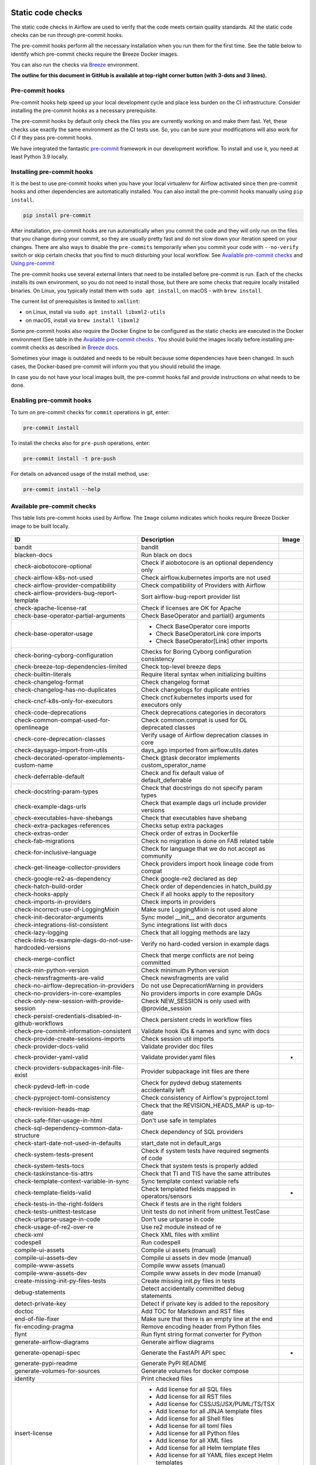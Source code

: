  .. Licensed to the Apache Software Foundation (ASF) under one
    or more contributor license agreements.  See the NOTICE file
    distributed with this work for additional information
    regarding copyright ownership.  The ASF licenses this file
    to you under the Apache License, Version 2.0 (the
    "License"); you may not use this file except in compliance
    with the License.  You may obtain a copy of the License at

 ..   http://www.apache.org/licenses/LICENSE-2.0

 .. Unless required by applicable law or agreed to in writing,
    software distributed under the License is distributed on an
    "AS IS" BASIS, WITHOUT WARRANTIES OR CONDITIONS OF ANY
    KIND, either express or implied.  See the License for the
    specific language governing permissions and limitations
    under the License.

Static code checks
==================

The static code checks in Airflow are used to verify that the code meets certain quality standards.
All the static code checks can be run through pre-commit hooks.

The pre-commit hooks perform all the necessary installation when you run them
for the first time. See the table below to identify which pre-commit checks require the Breeze Docker images.

You can also run the checks via `Breeze <../dev/breeze/doc/README.rst>`_ environment.

**The outline for this document in GitHub is available at top-right corner button (with 3-dots and 3 lines).**

Pre-commit hooks
----------------

Pre-commit hooks help speed up your local development cycle and place less burden on the CI infrastructure.
Consider installing the pre-commit hooks as a necessary prerequisite.

The pre-commit hooks by default only check the files you are currently working on and make
them fast. Yet, these checks use exactly the same environment as the CI tests
use. So, you can be sure your modifications will also work for CI if they pass
pre-commit hooks.

We have integrated the fantastic `pre-commit <https://pre-commit.com>`__ framework
in our development workflow. To install and use it, you need at least Python 3.9 locally.

Installing pre-commit hooks
---------------------------

It is the best to use pre-commit hooks when you have your local virtualenv for
Airflow activated since then pre-commit hooks and other dependencies are
automatically installed. You can also install the pre-commit hooks manually
using ``pip install``.

.. code-block:: bash

    pip install pre-commit

After installation, pre-commit hooks are run automatically when you commit the code and they will
only run on the files that you change during your commit, so they are usually pretty fast and do
not slow down your iteration speed on your changes. There are also ways to disable the ``pre-commits``
temporarily when you commit your code with ``--no-verify`` switch or skip certain checks that you find
to much disturbing your local workflow. See `Available pre-commit checks <#available-pre-commit-checks>`_
and `Using pre-commit <#using-pre-commit>`_

The pre-commit hooks use several external linters that need to be installed before pre-commit is run.
Each of the checks installs its own environment, so you do not need to install those, but there are some
checks that require locally installed binaries. On Linux, you typically install
them with ``sudo apt install``, on macOS - with ``brew install``.

The current list of prerequisites is limited to ``xmllint``:

- on Linux, install via ``sudo apt install libxml2-utils``
- on macOS, install via ``brew install libxml2``

Some pre-commit hooks also require the Docker Engine to be configured as the static
checks are executed in the Docker environment (See table in the
`Available pre-commit checks <#available-pre-commit-checks>`_ . You should build the images
locally before installing pre-commit checks as described in `Breeze docs <../dev/breeze/doc/README.rst>`__.

Sometimes your image is outdated and needs to be rebuilt because some dependencies have been changed.
In such cases, the Docker-based pre-commit will inform you that you should rebuild the image.

In case you do not have your local images built, the pre-commit hooks fail and provide
instructions on what needs to be done.

Enabling pre-commit hooks
-------------------------

To turn on pre-commit checks for ``commit`` operations in git, enter:

.. code-block:: bash

    pre-commit install


To install the checks also for ``pre-push`` operations, enter:

.. code-block:: bash

    pre-commit install -t pre-push


For details on advanced usage of the install method, use:

.. code-block:: bash

   pre-commit install --help

Available pre-commit checks
---------------------------

This table lists pre-commit hooks used by Airflow. The ``Image`` column indicates which hooks
require Breeze Docker image to be built locally.

  .. BEGIN AUTO-GENERATED STATIC CHECK LIST

+-----------------------------------------------------------+--------------------------------------------------------+---------+
| ID                                                        | Description                                            | Image   |
+===========================================================+========================================================+=========+
| bandit                                                    | bandit                                                 |         |
+-----------------------------------------------------------+--------------------------------------------------------+---------+
| blacken-docs                                              | Run black on docs                                      |         |
+-----------------------------------------------------------+--------------------------------------------------------+---------+
| check-aiobotocore-optional                                | Check if aiobotocore is an optional dependency only    |         |
+-----------------------------------------------------------+--------------------------------------------------------+---------+
| check-airflow-k8s-not-used                                | Check airflow.kubernetes imports are not used          |         |
+-----------------------------------------------------------+--------------------------------------------------------+---------+
| check-airflow-provider-compatibility                      | Check compatibility of Providers with Airflow          |         |
+-----------------------------------------------------------+--------------------------------------------------------+---------+
| check-airflow-providers-bug-report-template               | Sort airflow-bug-report provider list                  |         |
+-----------------------------------------------------------+--------------------------------------------------------+---------+
| check-apache-license-rat                                  | Check if licenses are OK for Apache                    |         |
+-----------------------------------------------------------+--------------------------------------------------------+---------+
| check-base-operator-partial-arguments                     | Check BaseOperator and partial() arguments             |         |
+-----------------------------------------------------------+--------------------------------------------------------+---------+
| check-base-operator-usage                                 | * Check BaseOperator core imports                      |         |
|                                                           | * Check BaseOperatorLink core imports                  |         |
|                                                           | * Check BaseOperator[Link] other imports               |         |
+-----------------------------------------------------------+--------------------------------------------------------+---------+
| check-boring-cyborg-configuration                         | Checks for Boring Cyborg configuration consistency     |         |
+-----------------------------------------------------------+--------------------------------------------------------+---------+
| check-breeze-top-dependencies-limited                     | Check top-level breeze deps                            |         |
+-----------------------------------------------------------+--------------------------------------------------------+---------+
| check-builtin-literals                                    | Require literal syntax when initializing builtins      |         |
+-----------------------------------------------------------+--------------------------------------------------------+---------+
| check-changelog-format                                    | Check changelog format                                 |         |
+-----------------------------------------------------------+--------------------------------------------------------+---------+
| check-changelog-has-no-duplicates                         | Check changelogs for duplicate entries                 |         |
+-----------------------------------------------------------+--------------------------------------------------------+---------+
| check-cncf-k8s-only-for-executors                         | Check cncf.kubernetes imports used for executors only  |         |
+-----------------------------------------------------------+--------------------------------------------------------+---------+
| check-code-deprecations                                   | Check deprecations categories in decorators            |         |
+-----------------------------------------------------------+--------------------------------------------------------+---------+
| check-common-compat-used-for-openlineage                  | Check common.compat is used for OL deprecated classes  |         |
+-----------------------------------------------------------+--------------------------------------------------------+---------+
| check-core-deprecation-classes                            | Verify usage of Airflow deprecation classes in core    |         |
+-----------------------------------------------------------+--------------------------------------------------------+---------+
| check-daysago-import-from-utils                           | days_ago imported from airflow.utils.dates             |         |
+-----------------------------------------------------------+--------------------------------------------------------+---------+
| check-decorated-operator-implements-custom-name           | Check @task decorator implements custom_operator_name  |         |
+-----------------------------------------------------------+--------------------------------------------------------+---------+
| check-deferrable-default                                  | Check and fix default value of default_deferrable      |         |
+-----------------------------------------------------------+--------------------------------------------------------+---------+
| check-docstring-param-types                               | Check that docstrings do not specify param types       |         |
+-----------------------------------------------------------+--------------------------------------------------------+---------+
| check-example-dags-urls                                   | Check that example dags url include provider versions  |         |
+-----------------------------------------------------------+--------------------------------------------------------+---------+
| check-executables-have-shebangs                           | Check that executables have shebang                    |         |
+-----------------------------------------------------------+--------------------------------------------------------+---------+
| check-extra-packages-references                           | Checks setup extra packages                            |         |
+-----------------------------------------------------------+--------------------------------------------------------+---------+
| check-extras-order                                        | Check order of extras in Dockerfile                    |         |
+-----------------------------------------------------------+--------------------------------------------------------+---------+
| check-fab-migrations                                      | Check no migration is done on FAB related table        |         |
+-----------------------------------------------------------+--------------------------------------------------------+---------+
| check-for-inclusive-language                              | Check for language that we do not accept as community  |         |
+-----------------------------------------------------------+--------------------------------------------------------+---------+
| check-get-lineage-collector-providers                     | Check providers import hook lineage code from compat   |         |
+-----------------------------------------------------------+--------------------------------------------------------+---------+
| check-google-re2-as-dependency                            | Check google-re2 declared as dep                       |         |
+-----------------------------------------------------------+--------------------------------------------------------+---------+
| check-hatch-build-order                                   | Check order of dependencies in hatch_build.py          |         |
+-----------------------------------------------------------+--------------------------------------------------------+---------+
| check-hooks-apply                                         | Check if all hooks apply to the repository             |         |
+-----------------------------------------------------------+--------------------------------------------------------+---------+
| check-imports-in-providers                                | Check imports in providers                             |         |
+-----------------------------------------------------------+--------------------------------------------------------+---------+
| check-incorrect-use-of-LoggingMixin                       | Make sure LoggingMixin is not used alone               |         |
+-----------------------------------------------------------+--------------------------------------------------------+---------+
| check-init-decorator-arguments                            | Sync model __init__ and decorator arguments            |         |
+-----------------------------------------------------------+--------------------------------------------------------+---------+
| check-integrations-list-consistent                        | Sync integrations list with docs                       |         |
+-----------------------------------------------------------+--------------------------------------------------------+---------+
| check-lazy-logging                                        | Check that all logging methods are lazy                |         |
+-----------------------------------------------------------+--------------------------------------------------------+---------+
| check-links-to-example-dags-do-not-use-hardcoded-versions | Verify no hard-coded version in example dags           |         |
+-----------------------------------------------------------+--------------------------------------------------------+---------+
| check-merge-conflict                                      | Check that merge conflicts are not being committed     |         |
+-----------------------------------------------------------+--------------------------------------------------------+---------+
| check-min-python-version                                  | Check minimum Python version                           |         |
+-----------------------------------------------------------+--------------------------------------------------------+---------+
| check-newsfragments-are-valid                             | Check newsfragments are valid                          |         |
+-----------------------------------------------------------+--------------------------------------------------------+---------+
| check-no-airflow-deprecation-in-providers                 | Do not use DeprecationWarning in providers             |         |
+-----------------------------------------------------------+--------------------------------------------------------+---------+
| check-no-providers-in-core-examples                       | No providers imports in core example DAGs              |         |
+-----------------------------------------------------------+--------------------------------------------------------+---------+
| check-only-new-session-with-provide-session               | Check NEW_SESSION is only used with @provide_session   |         |
+-----------------------------------------------------------+--------------------------------------------------------+---------+
| check-persist-credentials-disabled-in-github-workflows    | Check persistent creds in workflow files               |         |
+-----------------------------------------------------------+--------------------------------------------------------+---------+
| check-pre-commit-information-consistent                   | Validate hook IDs & names and sync with docs           |         |
+-----------------------------------------------------------+--------------------------------------------------------+---------+
| check-provide-create-sessions-imports                     | Check session util imports                             |         |
+-----------------------------------------------------------+--------------------------------------------------------+---------+
| check-provider-docs-valid                                 | Validate provider doc files                            |         |
+-----------------------------------------------------------+--------------------------------------------------------+---------+
| check-provider-yaml-valid                                 | Validate provider.yaml files                           | *       |
+-----------------------------------------------------------+--------------------------------------------------------+---------+
| check-providers-subpackages-init-file-exist               | Provider subpackage init files are there               |         |
+-----------------------------------------------------------+--------------------------------------------------------+---------+
| check-pydevd-left-in-code                                 | Check for pydevd debug statements accidentally left    |         |
+-----------------------------------------------------------+--------------------------------------------------------+---------+
| check-pyproject-toml-consistency                          | Check consistency of Airflow's pyproject.toml          |         |
+-----------------------------------------------------------+--------------------------------------------------------+---------+
| check-revision-heads-map                                  | Check that the REVISION_HEADS_MAP is up-to-date        |         |
+-----------------------------------------------------------+--------------------------------------------------------+---------+
| check-safe-filter-usage-in-html                           | Don't use safe in templates                            |         |
+-----------------------------------------------------------+--------------------------------------------------------+---------+
| check-sql-dependency-common-data-structure                | Check dependency of SQL providers                      |         |
+-----------------------------------------------------------+--------------------------------------------------------+---------+
| check-start-date-not-used-in-defaults                     | start_date not in default_args                         |         |
+-----------------------------------------------------------+--------------------------------------------------------+---------+
| check-system-tests-present                                | Check if system tests have required segments of code   |         |
+-----------------------------------------------------------+--------------------------------------------------------+---------+
| check-system-tests-tocs                                   | Check that system tests is properly added              |         |
+-----------------------------------------------------------+--------------------------------------------------------+---------+
| check-taskinstance-tis-attrs                              | Check that TI and TIS have the same attributes         |         |
+-----------------------------------------------------------+--------------------------------------------------------+---------+
| check-template-context-variable-in-sync                   | Sync template context variable refs                    |         |
+-----------------------------------------------------------+--------------------------------------------------------+---------+
| check-template-fields-valid                               | Check templated fields mapped in operators/sensors     | *       |
+-----------------------------------------------------------+--------------------------------------------------------+---------+
| check-tests-in-the-right-folders                          | Check if tests are in the right folders                |         |
+-----------------------------------------------------------+--------------------------------------------------------+---------+
| check-tests-unittest-testcase                             | Unit tests do not inherit from unittest.TestCase       |         |
+-----------------------------------------------------------+--------------------------------------------------------+---------+
| check-urlparse-usage-in-code                              | Don't use urlparse in code                             |         |
+-----------------------------------------------------------+--------------------------------------------------------+---------+
| check-usage-of-re2-over-re                                | Use re2 module instead of re                           |         |
+-----------------------------------------------------------+--------------------------------------------------------+---------+
| check-xml                                                 | Check XML files with xmllint                           |         |
+-----------------------------------------------------------+--------------------------------------------------------+---------+
| codespell                                                 | Run codespell                                          |         |
+-----------------------------------------------------------+--------------------------------------------------------+---------+
| compile-ui-assets                                         | Compile ui assets (manual)                             |         |
+-----------------------------------------------------------+--------------------------------------------------------+---------+
| compile-ui-assets-dev                                     | Compile ui assets in dev mode (manual)                 |         |
+-----------------------------------------------------------+--------------------------------------------------------+---------+
| compile-www-assets                                        | Compile www assets (manual)                            |         |
+-----------------------------------------------------------+--------------------------------------------------------+---------+
| compile-www-assets-dev                                    | Compile www assets in dev mode (manual)                |         |
+-----------------------------------------------------------+--------------------------------------------------------+---------+
| create-missing-init-py-files-tests                        | Create missing init.py files in tests                  |         |
+-----------------------------------------------------------+--------------------------------------------------------+---------+
| debug-statements                                          | Detect accidentally committed debug statements         |         |
+-----------------------------------------------------------+--------------------------------------------------------+---------+
| detect-private-key                                        | Detect if private key is added to the repository       |         |
+-----------------------------------------------------------+--------------------------------------------------------+---------+
| doctoc                                                    | Add TOC for Markdown and RST files                     |         |
+-----------------------------------------------------------+--------------------------------------------------------+---------+
| end-of-file-fixer                                         | Make sure that there is an empty line at the end       |         |
+-----------------------------------------------------------+--------------------------------------------------------+---------+
| fix-encoding-pragma                                       | Remove encoding header from Python files               |         |
+-----------------------------------------------------------+--------------------------------------------------------+---------+
| flynt                                                     | Run flynt string format converter for Python           |         |
+-----------------------------------------------------------+--------------------------------------------------------+---------+
| generate-airflow-diagrams                                 | Generate airflow diagrams                              |         |
+-----------------------------------------------------------+--------------------------------------------------------+---------+
| generate-openapi-spec                                     | Generate the FastAPI API spec                          | *       |
+-----------------------------------------------------------+--------------------------------------------------------+---------+
| generate-pypi-readme                                      | Generate PyPI README                                   |         |
+-----------------------------------------------------------+--------------------------------------------------------+---------+
| generate-volumes-for-sources                              | Generate volumes for docker compose                    |         |
+-----------------------------------------------------------+--------------------------------------------------------+---------+
| identity                                                  | Print checked files                                    |         |
+-----------------------------------------------------------+--------------------------------------------------------+---------+
| insert-license                                            | * Add license for all SQL files                        |         |
|                                                           | * Add license for all RST files                        |         |
|                                                           | * Add license for CSS/JS/JSX/PUML/TS/TSX               |         |
|                                                           | * Add license for all JINJA template files             |         |
|                                                           | * Add license for all Shell files                      |         |
|                                                           | * Add license for all toml files                       |         |
|                                                           | * Add license for all Python files                     |         |
|                                                           | * Add license for all XML files                        |         |
|                                                           | * Add license for all Helm template files              |         |
|                                                           | * Add license for all YAML files except Helm templates |         |
|                                                           | * Add license for all Markdown files                   |         |
|                                                           | * Add license for all other files                      |         |
+-----------------------------------------------------------+--------------------------------------------------------+---------+
| kubeconform                                               | Kubeconform check on our helm chart                    |         |
+-----------------------------------------------------------+--------------------------------------------------------+---------+
| lint-chart-schema                                         | Lint chart/values.schema.json file                     |         |
+-----------------------------------------------------------+--------------------------------------------------------+---------+
| lint-css                                                  | stylelint                                              |         |
+-----------------------------------------------------------+--------------------------------------------------------+---------+
| lint-dockerfile                                           | Lint Dockerfile                                        |         |
+-----------------------------------------------------------+--------------------------------------------------------+---------+
| lint-helm-chart                                           | Lint Helm Chart                                        |         |
+-----------------------------------------------------------+--------------------------------------------------------+---------+
| lint-json-schema                                          | * Lint JSON Schema files                               |         |
|                                                           | * Lint NodePort Service                                |         |
|                                                           | * Lint Docker compose files                            |         |
|                                                           | * Lint chart/values.schema.json                        |         |
|                                                           | * Lint chart/values.yaml                               |         |
|                                                           | * Lint config_templates/config.yml                     |         |
+-----------------------------------------------------------+--------------------------------------------------------+---------+
| lint-markdown                                             | Run markdownlint                                       |         |
+-----------------------------------------------------------+--------------------------------------------------------+---------+
| lint-openapi                                              | * Lint OpenAPI using spectral                          |         |
|                                                           | * Lint OpenAPI using openapi-spec-validator            |         |
+-----------------------------------------------------------+--------------------------------------------------------+---------+
| mixed-line-ending                                         | Detect if mixed line ending is used (\r vs. \r\n)      |         |
+-----------------------------------------------------------+--------------------------------------------------------+---------+
| mypy-airflow                                              | * Run mypy for airflow                                 | *       |
|                                                           | * Run mypy for airflow (manual)                        |         |
+-----------------------------------------------------------+--------------------------------------------------------+---------+
| mypy-dev                                                  | * Run mypy for dev                                     | *       |
|                                                           | * Run mypy for dev (manual)                            |         |
+-----------------------------------------------------------+--------------------------------------------------------+---------+
| mypy-docs                                                 | * Run mypy for /docs/ folder                           | *       |
|                                                           | * Run mypy for /docs/ folder (manual)                  |         |
+-----------------------------------------------------------+--------------------------------------------------------+---------+
| mypy-providers                                            | * Run mypy for providers                               | *       |
|                                                           | * Run mypy for providers (manual)                      |         |
+-----------------------------------------------------------+--------------------------------------------------------+---------+
| mypy-task-sdk                                             | * Run mypy for Task SDK                                | *       |
|                                                           | * Run mypy for Task SDK (manual)                       |         |
+-----------------------------------------------------------+--------------------------------------------------------+---------+
| pretty-format-json                                        | Format JSON files                                      |         |
+-----------------------------------------------------------+--------------------------------------------------------+---------+
| pylint                                                    | pylint                                                 |         |
+-----------------------------------------------------------+--------------------------------------------------------+---------+
| python-no-log-warn                                        | Check if there are no deprecate log warn               |         |
+-----------------------------------------------------------+--------------------------------------------------------+---------+
| replace-bad-characters                                    | Replace bad characters                                 |         |
+-----------------------------------------------------------+--------------------------------------------------------+---------+
| rst-backticks                                             | Check if RST files use double backticks for code       |         |
+-----------------------------------------------------------+--------------------------------------------------------+---------+
| ruff                                                      | Run 'ruff' for extremely fast Python linting           |         |
+-----------------------------------------------------------+--------------------------------------------------------+---------+
| ruff-format                                               | Run 'ruff format'                                      |         |
+-----------------------------------------------------------+--------------------------------------------------------+---------+
| shellcheck                                                | Check Shell scripts syntax correctness                 |         |
+-----------------------------------------------------------+--------------------------------------------------------+---------+
| trailing-whitespace                                       | Remove trailing whitespace at end of line              |         |
+-----------------------------------------------------------+--------------------------------------------------------+---------+
| ts-compile-format-lint-ui                                 | Compile / format / lint UI                             |         |
+-----------------------------------------------------------+--------------------------------------------------------+---------+
| ts-compile-format-lint-www                                | Compile / format / lint WWW                            |         |
+-----------------------------------------------------------+--------------------------------------------------------+---------+
| update-black-version                                      | Update black versions everywhere (manual)              |         |
+-----------------------------------------------------------+--------------------------------------------------------+---------+
| update-breeze-cmd-output                                  | Update breeze docs                                     |         |
+-----------------------------------------------------------+--------------------------------------------------------+---------+
| update-breeze-readme-config-hash                          | Update Breeze README.md with config files hash         |         |
+-----------------------------------------------------------+--------------------------------------------------------+---------+
| update-chart-dependencies                                 | Update chart dependencies to latest (manual)           |         |
+-----------------------------------------------------------+--------------------------------------------------------+---------+
| update-er-diagram                                         | Update ER diagram                                      | *       |
+-----------------------------------------------------------+--------------------------------------------------------+---------+
| update-extras                                             | Update extras in documentation                         |         |
+-----------------------------------------------------------+--------------------------------------------------------+---------+
| update-in-the-wild-to-be-sorted                           | Sort INTHEWILD.md alphabetically                       |         |
+-----------------------------------------------------------+--------------------------------------------------------+---------+
| update-inlined-dockerfile-scripts                         | Inline Dockerfile and Dockerfile.ci scripts            |         |
+-----------------------------------------------------------+--------------------------------------------------------+---------+
| update-installed-providers-to-be-sorted                   | Sort and uniquify installed_providers.txt              |         |
+-----------------------------------------------------------+--------------------------------------------------------+---------+
| update-installers-and-pre-commit                          | Update installers and pre-commit to latest (manual)    |         |
+-----------------------------------------------------------+--------------------------------------------------------+---------+
| update-local-yml-file                                     | Update mounts in the local yml file                    |         |
+-----------------------------------------------------------+--------------------------------------------------------+---------+
| update-migration-references                               | Update migration ref doc                               | *       |
+-----------------------------------------------------------+--------------------------------------------------------+---------+
| update-openapi-spec-tags-to-be-sorted                     | Sort alphabetically openapi spec tags                  |         |
+-----------------------------------------------------------+--------------------------------------------------------+---------+
| update-providers-build-files                              | Update providers build files                           |         |
+-----------------------------------------------------------+--------------------------------------------------------+---------+
| update-providers-dependencies                             | Update dependencies for provider packages              |         |
+-----------------------------------------------------------+--------------------------------------------------------+---------+
| update-reproducible-source-date-epoch                     | Update Source Date Epoch for reproducible builds       |         |
+-----------------------------------------------------------+--------------------------------------------------------+---------+
| update-spelling-wordlist-to-be-sorted                     | Sort spelling_wordlist.txt                             |         |
+-----------------------------------------------------------+--------------------------------------------------------+---------+
| update-supported-versions                                 | Updates supported versions in documentation            |         |
+-----------------------------------------------------------+--------------------------------------------------------+---------+
| update-vendored-in-k8s-json-schema                        | Vendor k8s definitions into values.schema.json         |         |
+-----------------------------------------------------------+--------------------------------------------------------+---------+
| update-version                                            | Update versions in docs                                |         |
+-----------------------------------------------------------+--------------------------------------------------------+---------+
| validate-operators-init                                   | No templated field logic checks in operator __init__   |         |
+-----------------------------------------------------------+--------------------------------------------------------+---------+
| yamllint                                                  | Check YAML files with yamllint                         |         |
+-----------------------------------------------------------+--------------------------------------------------------+---------+
| zizmor                                                    | Run zizmor to check for github workflow syntax errors  |         |
+-----------------------------------------------------------+--------------------------------------------------------+---------+

  .. END AUTO-GENERATED STATIC CHECK LIST

Using pre-commit
----------------

After installation, pre-commit hooks are run automatically when you commit the
code. But you can run pre-commit hooks manually as needed.

-   Run all checks on your staged files by using:

.. code-block:: bash

    pre-commit run

-   Run only mypy check on your staged files (in ``airflow/`` excluding providers) by using:

.. code-block:: bash

    pre-commit run mypy-airflow

-   Run only mypy checks on all files by using:

.. code-block:: bash

    pre-commit run mypy-airflow --all-files


-   Run all checks on all files by using:

.. code-block:: bash

    pre-commit run --all-files


-   Run all checks only on files modified in the last locally available commit in your checked out branch:

.. code-block:: bash

    pre-commit run --source=HEAD^ --origin=HEAD


-   Show files modified automatically by pre-commit when pre-commits automatically fix errors

.. code-block:: bash

    pre-commit run --show-diff-on-failure

-   Skip one or more of the checks by specifying a comma-separated list of
    checks to skip in the SKIP variable:

.. code-block:: bash

    SKIP=mypy-airflow,ruff pre-commit run --all-files


You can always skip running the tests by providing ``--no-verify`` flag to the
``git commit`` command.

To check other usage types of the pre-commit framework, see `Pre-commit website <https://pre-commit.com/>`__.

Disabling particular checks
---------------------------

In case you have a problem with running particular ``pre-commit`` check you can still continue using the
benefits of having ``pre-commit`` installed, with some of the checks disabled. In order to disable
checks you might need to set ``SKIP`` environment variable to coma-separated list of checks to skip. For example,
when you want to skip some checks (ruff/mypy for example), you should be able to do it by setting
``export SKIP=ruff,mypy-airflow,``. You can also add this to your ``.bashrc`` or ``.zshrc`` if you
do not want to set it manually every time you enter the terminal.

In case you do not have breeze image configured locally, you can also disable all checks that require breeze
the image by setting ``SKIP_BREEZE_PRE_COMMITS`` to "true". This will mark the tests as "green" automatically
when run locally (note that those checks will anyway run in CI).

Manual pre-commits
------------------

Most of the checks we run are configured to run automatically when you commit the code. However,
there are some checks that are not run automatically and you need to run them manually. Those
checks are marked with ``manual`` in the ``Description`` column in the table below. You can run
them manually by running ``pre-commit run --hook-stage manual <hook-id>``.

Mypy checks
-----------

When we run mypy checks locally when committing a change, one of the ``mypy-*`` checks is run, ``mypy-airflow``,
``mypy-dev``, ``mypy-providers``, ``mypy-docs``, depending on the files you are changing. The mypy checks
are run by passing those changed files to mypy. This is way faster than running checks for all files (even
if mypy cache is used - especially when you change a file in airflow core that is imported and used by many
files). However, in some cases, it produces different results than when running checks for the whole set
of files, because ``mypy`` does not even know that some types are defined in other files and it might not
be able to follow imports properly if they are dynamic. Therefore in CI we run ``mypy`` check for whole
directories (``airflow`` - excluding providers, ``providers``, ``dev`` and ``docs``) to make sure
that we catch all ``mypy`` errors - so you can experience different results when running mypy locally and
in CI. If you want to run mypy checks for all files locally, you can do it by running the following
command (example for ``airflow`` files):

.. code-block:: bash

  pre-commit run --hook-stage manual mypy-<FOLDER> --all-files

For example:

.. code-block:: bash

  pre-commit run --hook-stage manual mypy-airflow --all-files

MyPy uses a separate docker-volume (called ``mypy-cache-volume``) that keeps the cache of last MyPy
execution in order to speed MyPy checks up (sometimes by order of magnitude). While in most cases MyPy
will handle refreshing the cache when and if needed, there are some cases when it won't (cache invalidation
is the hard problem in computer science). This might happen for example when we upgrade MyPY. In such
cases you might need to manually remove the cache volume by running ``breeze down --cleanup-mypy-cache``.

Running static code checks via Breeze
-------------------------------------

The static code checks can be launched using the Breeze environment.

You run the static code checks via ``breeze static-check`` or commands.

You can see the list of available static checks either via ``--help`` flag or by using the autocomplete
option.

Run the ``mypy`` check for the currently staged changes (in ``airflow/`` excluding providers):

.. code-block:: bash

     breeze static-checks --type mypy-airflow

Run the ``mypy`` check for all files:

.. code-block:: bash

     breeze static-checks --type mypy-airflow --all-files

Run the ``ruff`` check for the ``tests/core.py`` file with verbose output:

.. code-block:: bash

     breeze static-checks --type ruff --file tests/core.py --verbose

Run the ``ruff`` check for the ``tests.core`` package with verbose output:

.. code-block:: bash

     breeze static-checks --type ruff --file tests/core/* --verbose

Run the ``ruff-format`` check for the files ``airflow/example_dags/example_bash_operator.py`` and
``airflow/example_dags/example_python_operator.py``:

.. code-block:: bash

     breeze static-checks --type ruff-format --file airflow/example_dags/example_bash_operator.py \
         airflow/example_dags/example_python_operator.py

Run all checks for the currently staged files:

.. code-block:: bash

     breeze static-checks

Run all checks for all files:

.. code-block:: bash

    breeze static-checks --all-files

Run all checks for last commit:

.. code-block:: bash

     breeze static-checks --last-commit

Run all checks for all changes in my branch since branched from main:

.. code-block:: bash

     breeze static-checks --type mypy-airflow --only-my-changes

More examples can be found in
`Breeze documentation <../dev/breeze/doc/03_developer_tasks.rst#running-static-checks>`_


Debugging pre-commit check scripts requiring image
--------------------------------------------------

Those commits that use Breeze docker image might sometimes fail, depending on your operating system and
docker setup, so sometimes it might be required to run debugging with the commands. This is done via
two environment variables ``VERBOSE`` and ``DRY_RUN``. Setting them to "true" will respectively show the
commands to run before running them or skip running the commands.

Note that you need to run pre-commit with --verbose command to get the output regardless of the status
of the static check (normally it will only show output on failure).

Printing the commands while executing:

.. code-block:: bash

     VERBOSE="true" pre-commit run --verbose ruff

Just performing dry run:

.. code-block:: bash

     DRY_RUN="true" pre-commit run --verbose ruff

-----------

Once your code passes all the static code checks, you should take a look at `Testing documentation <09_testing.rst>`__
to learn about various ways to test the code.
